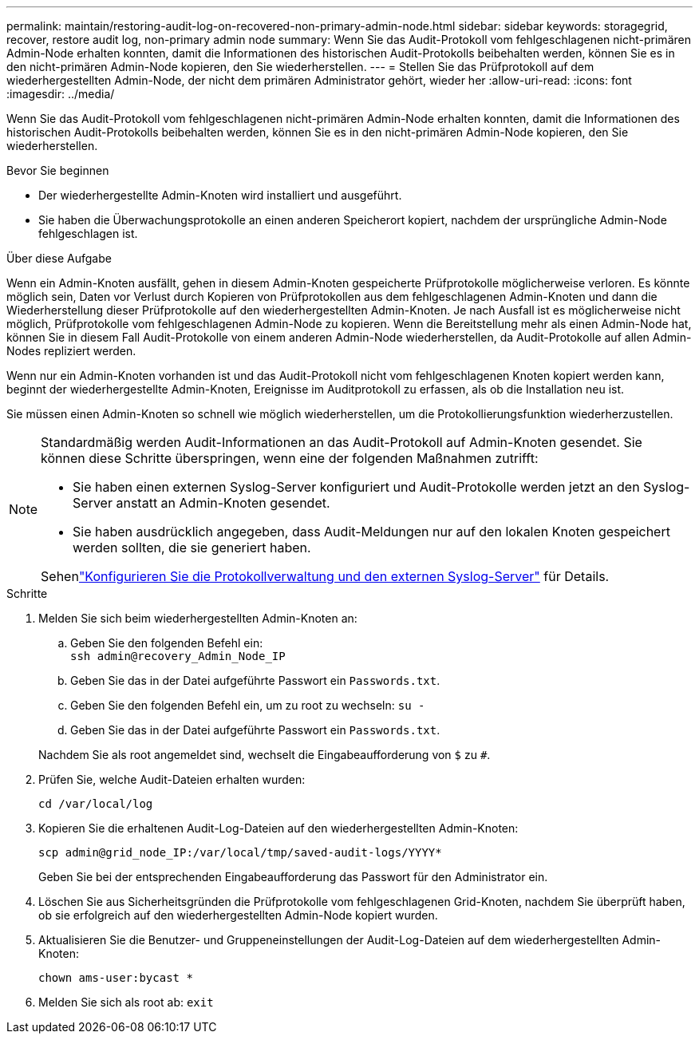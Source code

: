 ---
permalink: maintain/restoring-audit-log-on-recovered-non-primary-admin-node.html 
sidebar: sidebar 
keywords: storagegrid, recover, restore audit log, non-primary admin node 
summary: Wenn Sie das Audit-Protokoll vom fehlgeschlagenen nicht-primären Admin-Node erhalten konnten, damit die Informationen des historischen Audit-Protokolls beibehalten werden, können Sie es in den nicht-primären Admin-Node kopieren, den Sie wiederherstellen. 
---
= Stellen Sie das Prüfprotokoll auf dem wiederhergestellten Admin-Node, der nicht dem primären Administrator gehört, wieder her
:allow-uri-read: 
:icons: font
:imagesdir: ../media/


[role="lead"]
Wenn Sie das Audit-Protokoll vom fehlgeschlagenen nicht-primären Admin-Node erhalten konnten, damit die Informationen des historischen Audit-Protokolls beibehalten werden, können Sie es in den nicht-primären Admin-Node kopieren, den Sie wiederherstellen.

.Bevor Sie beginnen
* Der wiederhergestellte Admin-Knoten wird installiert und ausgeführt.
* Sie haben die Überwachungsprotokolle an einen anderen Speicherort kopiert, nachdem der ursprüngliche Admin-Node fehlgeschlagen ist.


.Über diese Aufgabe
Wenn ein Admin-Knoten ausfällt, gehen in diesem Admin-Knoten gespeicherte Prüfprotokolle möglicherweise verloren. Es könnte möglich sein, Daten vor Verlust durch Kopieren von Prüfprotokollen aus dem fehlgeschlagenen Admin-Knoten und dann die Wiederherstellung dieser Prüfprotokolle auf den wiederhergestellten Admin-Knoten. Je nach Ausfall ist es möglicherweise nicht möglich, Prüfprotokolle vom fehlgeschlagenen Admin-Node zu kopieren. Wenn die Bereitstellung mehr als einen Admin-Node hat, können Sie in diesem Fall Audit-Protokolle von einem anderen Admin-Node wiederherstellen, da Audit-Protokolle auf allen Admin-Nodes repliziert werden.

Wenn nur ein Admin-Knoten vorhanden ist und das Audit-Protokoll nicht vom fehlgeschlagenen Knoten kopiert werden kann, beginnt der wiederhergestellte Admin-Knoten, Ereignisse im Auditprotokoll zu erfassen, als ob die Installation neu ist.

Sie müssen einen Admin-Knoten so schnell wie möglich wiederherstellen, um die Protokollierungsfunktion wiederherzustellen.

[NOTE]
====
Standardmäßig werden Audit-Informationen an das Audit-Protokoll auf Admin-Knoten gesendet. Sie können diese Schritte überspringen, wenn eine der folgenden Maßnahmen zutrifft:

* Sie haben einen externen Syslog-Server konfiguriert und Audit-Protokolle werden jetzt an den Syslog-Server anstatt an Admin-Knoten gesendet.
* Sie haben ausdrücklich angegeben, dass Audit-Meldungen nur auf den lokalen Knoten gespeichert werden sollten, die sie generiert haben.


Sehenlink:../monitor/configure-log-management.html["Konfigurieren Sie die Protokollverwaltung und den externen Syslog-Server"] für Details.

====
.Schritte
. Melden Sie sich beim wiederhergestellten Admin-Knoten an:
+
.. Geben Sie den folgenden Befehl ein: +
`ssh admin@recovery_Admin_Node_IP`
.. Geben Sie das in der Datei aufgeführte Passwort ein `Passwords.txt`.
.. Geben Sie den folgenden Befehl ein, um zu root zu wechseln: `su -`
.. Geben Sie das in der Datei aufgeführte Passwort ein `Passwords.txt`.


+
Nachdem Sie als root angemeldet sind, wechselt die Eingabeaufforderung von `$` zu `#`.

. Prüfen Sie, welche Audit-Dateien erhalten wurden:
+
`cd /var/local/log`

. Kopieren Sie die erhaltenen Audit-Log-Dateien auf den wiederhergestellten Admin-Knoten:
+
`scp admin@grid_node_IP:/var/local/tmp/saved-audit-logs/YYYY*`

+
Geben Sie bei der entsprechenden Eingabeaufforderung das Passwort für den Administrator ein.

. Löschen Sie aus Sicherheitsgründen die Prüfprotokolle vom fehlgeschlagenen Grid-Knoten, nachdem Sie überprüft haben, ob sie erfolgreich auf den wiederhergestellten Admin-Node kopiert wurden.
. Aktualisieren Sie die Benutzer- und Gruppeneinstellungen der Audit-Log-Dateien auf dem wiederhergestellten Admin-Knoten:
+
`chown ams-user:bycast *`

. Melden Sie sich als root ab: `exit`

